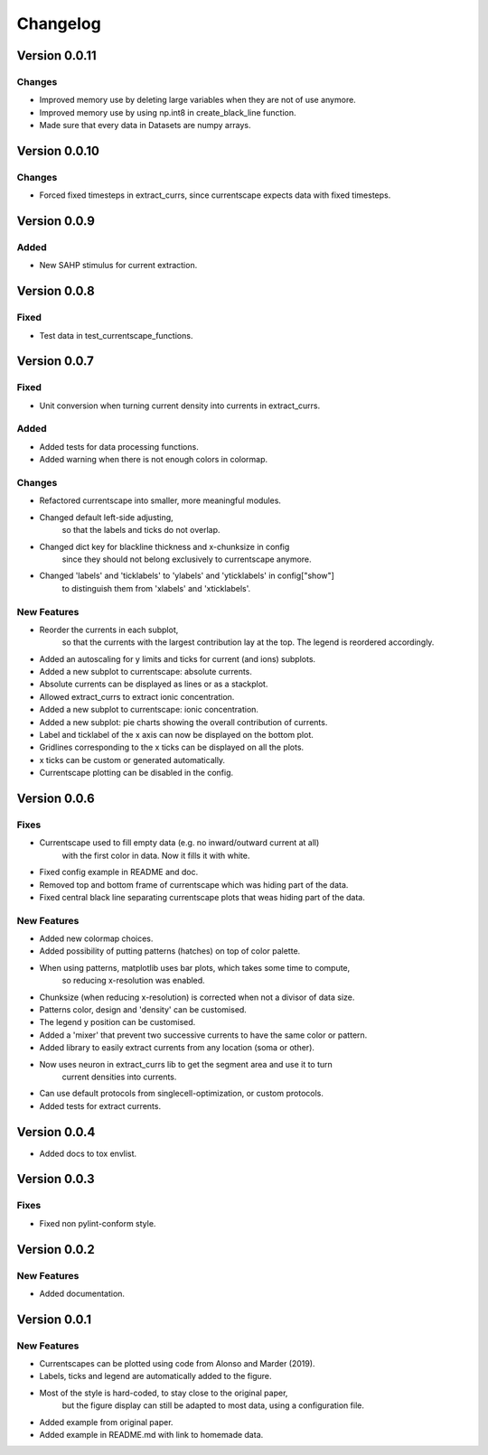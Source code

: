 Changelog
=========

Version 0.0.11
--------------

Changes
~~~~~~~
- Improved memory use by deleting large variables when they are not of use anymore.
- Improved memory use by using np.int8 in create_black_line function.
- Made sure that every data in Datasets are numpy arrays.


Version 0.0.10
--------------

Changes
~~~~~~~
- Forced fixed timesteps in extract_currs, since currentscape expects data with fixed timesteps.

Version 0.0.9
-------------

Added
~~~~~
- New SAHP stimulus for current extraction.



Version 0.0.8
-------------

Fixed
~~~~~
- Test data in test_currentscape_functions.


Version 0.0.7
-------------

Fixed
~~~~~
- Unit conversion when turning current density into currents in extract_currs.

Added
~~~~~
- Added tests for data processing functions.
- Added warning when there is not enough colors in colormap.

Changes
~~~~~~~
- Refactored currentscape into smaller, more meaningful modules.
- Changed default left-side adjusting, 
    so that the labels and ticks do not overlap.
- Changed dict key for blackline thickness and x-chunksize in config
    since they should not belong exclusively to currentscape anymore.
- Changed 'labels' and 'ticklabels' to 'ylabels' and 'yticklabels' in config["show"]
    to distinguish them from 'xlabels' and 'xticklabels'.

New Features
~~~~~~~~~~~~
- Reorder the currents in each subplot, 
    so that the currents with the largest contribution lay at the top.
    The legend is reordered accordingly.
- Added an autoscaling for y limits and ticks for current (and ions) subplots.
- Added a new subplot to currentscape: absolute currents.
- Absolute currents can be displayed as lines or as a stackplot.
- Allowed extract_currs to extract ionic concentration.
- Added a new subplot to currentscape: ionic concentration.
- Added a new subplot: pie charts showing the overall contribution of currents.
- Label and ticklabel of the x axis can now be displayed on the bottom plot.
- Gridlines corresponding to the x ticks can be displayed on all the plots.
- x ticks can be custom or generated automatically.
- Currentscape plotting can be disabled in the config.


Version 0.0.6
-------------

Fixes
~~~~~
- Currentscape used to fill empty data (e.g. no inward/outward current at all)
    with the first color in data. Now it fills it with white.
- Fixed config example in README and doc.
- Removed top and bottom frame of currentscape which was hiding part of the data.
- Fixed central black line separating currentscape plots that weas hiding part of the data.

New Features
~~~~~~~~~~~~
- Added new colormap choices.
- Added possibility of putting patterns (hatches) on top of color palette.
- When using patterns, matplotlib uses bar plots, which takes some time to compute,
    so reducing x-resolution was enabled.
- Chunksize (when reducing x-resolution) is corrected when not a divisor of data size.
- Patterns color, design and 'density' can be customised.
- The legend y position can be customised.
- Added a 'mixer' that prevent two successive currents to have the same color or pattern.
- Added library to easily extract currents from any location (soma or other).
- Now uses neuron in extract_currs lib to get the segment area and use it to turn
    current densities into currents.
- Can use default protocols from singlecell-optimization, or custom protocols.
- Added tests for extract currents.


Version 0.0.4
-------------

- Added docs to tox envlist.


Version 0.0.3
-------------

Fixes
~~~~~
- Fixed non pylint-conform style.


Version 0.0.2
-------------

New Features
~~~~~~~~~~~~
- Added documentation.


Version 0.0.1
-------------

New Features
~~~~~~~~~~~~
- Currentscapes can be plotted using code from Alonso and Marder (2019).
- Labels, ticks and legend are automatically added to the figure.
- Most of the style is hard-coded, to stay close to the original paper,
    but the figure display can still be adapted to most data, using a configuration file.
- Added example from original paper.
- Added example in README.md with link to homemade data.